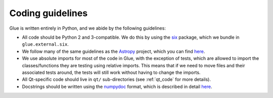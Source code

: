 Coding guidelines
=================

Glue is written entirely in Python, and we abide by the following guidelines:

* All code should be Python 2 and 3-compatible. We do this by using the `six
  <https://pypi.org/project/six>`_ package, which we bundle in
  ``glue.external.six``.

* We follow many of the same guidelines as the `Astropy <https://www.astropy.org>`_ project, which you can find `here <http://docs.astropy.org/en/stable/development/codeguide.html#coding-style-conventions>`__.

* We use absolute imports for most of the code in Glue, with the exception of
  tests, which are allowed to import the classes/functions they are testing
  using relative imports. This means that if we need to move files and their
  associated tests around, the tests will still work without having to change
  the imports.

* All Qt-specific code should live in ``qt/`` sub-directories (see
  :ref:`qt_code` for more details).

* Docstrings should be written using the `numpydoc
  <https://github.com/numpy/numpydoc>`_ format, which is described in detail
  `here <http://docs.astropy.org/en/latest/development/docrules.html>`__.
